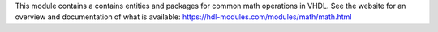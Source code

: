 This module contains a contains entities and packages for common math operations in VHDL.
See the website for an overview and documentation of what is available:
https://hdl-modules.com/modules/math/math.html
